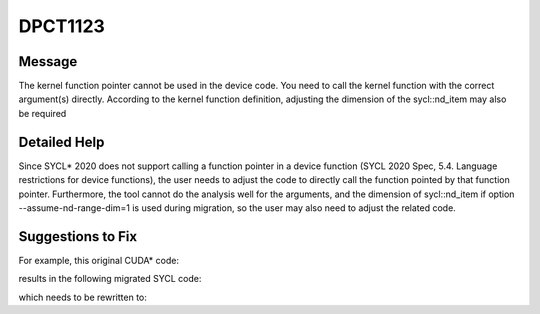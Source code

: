 .. _DPCT1123:

DPCT1123
========

Message
-------

.. _msg-1123-start:

The kernel function pointer cannot be used in the device code. You need to call the kernel function with
the correct argument(s) directly. According to the kernel function definition, adjusting the dimension
of the sycl::nd_item may also be required

.. _msg-1123-end:

Detailed Help
-------------

Since SYCL\* 2020 does not support calling a function pointer in a device function (SYCL 2020 Spec,
5.4. Language restrictions for device functions), the user needs to adjust the code to directly call the
function pointed by that function pointer. Furthermore, the tool cannot do the analysis well for the
arguments, and the dimension of sycl::nd_item if option --assume-nd-range-dim=1 is used during migration,
so the user may also need to adjust the related code.

Suggestions to Fix
------------------

For example, this original CUDA\* code:

.. code-block:: cpp
   :linenos:

   __global__ void kernel(int *d) {
     int gtid = blockIdx.x * blockDim.x + threadIdx.x;
     d[gtid] = gtid;
   }
   
   void foo(int *d) {
     void *kernel_array[100];
     kernel_array[10] = (void *)&kernel;
     void *args[1] = {&d};
     cudaLaunchKernel(kernel_array[10], dim3(16), dim3(16), args, 0, 0);
   }

results in the following migrated SYCL code:

.. code-block:: cpp
   :linenos:

   void kernel(int *d, const sycl::nd_item<3> &item_ct1) {
     int gtid = item_ct1.get_group(2) * item_ct1.get_local_range(2) +
                item_ct1.get_local_id(2);
     d[gtid] = gtid;
   }
   
   void foo(int *d) {
     sycl::device dev_ct1;
     sycl::queue q_ct1(dev_ct1,
                       sycl::property_list{sycl::property::queue::in_order()});
     void *kernel_array[100];
     kernel_array[10] = (void *)&kernel;
     void *args[1] = {&d};
     /*
     DPCT1123:0: The kernel function pointer cannot be used in the device code. You need to call the kernel function with the correct argument(s) directly. According to the kernel function definition, adjusting the dimension of the sycl::nd_item may also be required.
     */
     q_ct1.parallel_for(
         sycl::nd_range<3>(sycl::range<3>(1, 1, 16) * sycl::range<3>(1, 1, 16),
                           sycl::range<3>(1, 1, 16)),
         [=](sycl::nd_item<3> item_ct1) {
           (kernel_array[10])();
         });
   }


which needs to be rewritten to:

.. code-block:: cpp
   :linenos:

   void kernel(int *d, const sycl::nd_item<3> &item_ct1) {
     int gtid = item_ct1.get_group(2) * item_ct1.get_local_range(2) +
                item_ct1.get_local_id(2);
     d[gtid] = gtid;
   }
   
   void foo(int *d) {
     sycl::device dev_ct1;
     sycl::queue q_ct1(dev_ct1,
                       sycl::property_list{sycl::property::queue::in_order()});
     q_ct1.parallel_for(
         sycl::nd_range<3>(sycl::range<3>(1, 1, 16) * sycl::range<3>(1, 1, 16),
                           sycl::range<3>(1, 1, 16)),
         [=](sycl::nd_item<3> item_ct1) {
           kernel(d, item_ct1);
         });
   }

